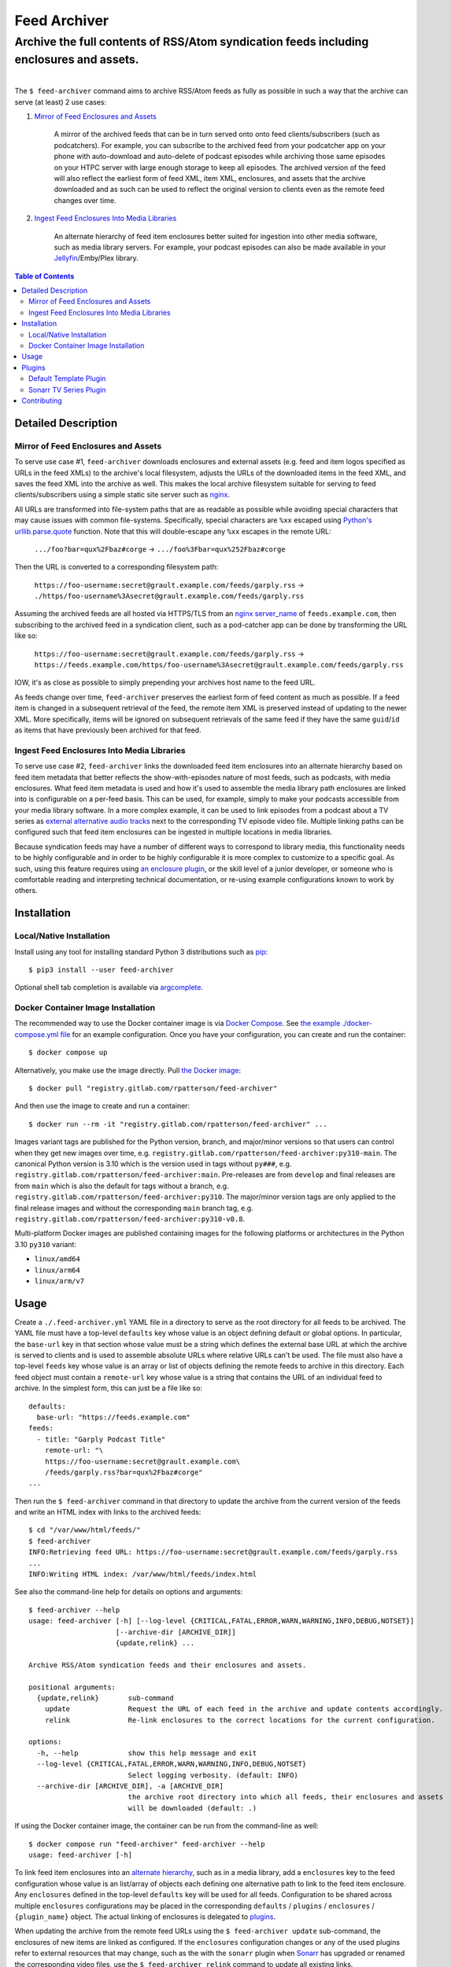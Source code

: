 .. SPDX-FileCopyrightText: 2023 Ross Patterson <me@rpatterson.net>
..
.. SPDX-License-Identifier: MIT

########################################################################################
Feed Archiver
########################################################################################
Archive the full contents of RSS/Atom syndication feeds including enclosures and assets.
****************************************************************************************

.. list-table::
   :class: borderless align-right

   * - .. figure:: https://img.shields.io/pypi/v/feed-archiver.svg?logo=pypi&label=PyPI&logoColor=gold
          :alt: PyPI latest release version
          :target: https://pypi.org/project/feed-archiver/
       .. figure:: https://img.shields.io/pypi/pyversions/feed-archiver.svg?logo=python&label=Python&logoColor=gold
          :alt: PyPI Python versions
          :target: https://pypi.org/project/feed-archiver/
       .. figure:: https://img.shields.io/badge/code%20style-black-000000.svg
          :alt: Python code style
          :target: https://github.com/psf/black
       .. figure:: https://api.reuse.software/badge/gitlab.com/rpatterson/feed-archiver
          :alt: REUSE license status
          :target: https://api.reuse.software/info/gitlab.com/rpatterson/feed-archiver

     - .. figure:: https://gitlab.com/rpatterson/feed-archiver/-/badges/release.svg
	  :alt: GitLab latest release
	  :target: https://gitlab.com/rpatterson/feed-archiver/-/releases
       .. figure:: https://gitlab.com/rpatterson/feed-archiver/badges/main/pipeline.svg
          :alt: GitLab CI/CD pipeline status
          :target: https://gitlab.com/rpatterson/feed-archiver/-/commits/main
       .. figure:: https://gitlab.com/rpatterson/feed-archiver/badges/main/coverage.svg
          :alt: GitLab coverage report
	  :target: https://gitlab.com/rpatterson/feed-archiver/-/commits/main
       .. figure:: https://img.shields.io/gitlab/stars/rpatterson/feed-archiver?gitlab_url=https%3A%2F%2Fgitlab.com&logo=gitlab
	  :alt: GitLab repo stars
	  :target: https://gitlab.com/rpatterson/feed-archiver

     - .. figure:: https://img.shields.io/github/v/release/rpatterson/feed-archiver?logo=github
	  :alt: GitHub release (latest SemVer)
	  :target: https://github.com/rpatterson/feed-archiver/releases
       .. figure:: https://github.com/rpatterson/feed-archiver/actions/workflows/build-test.yml/badge.svg
          :alt: GitHub Actions status
          :target: https://github.com/rpatterson/feed-archiver/actions/workflows/build-test.yml
       .. figure:: https://codecov.io/github/rpatterson/feed-archiver/branch/main/graph/badge.svg?token=GNKVQ8VYOU
          :alt: Codecov test coverage
	  :target: https://app.codecov.io/github/rpatterson/feed-archiver
       .. figure:: https://img.shields.io/github/stars/rpatterson/feed-archiver?logo=github
	  :alt: GitHub repo stars
	  :target: https://github.com/rpatterson/feed-archiver/

     - .. figure:: https://img.shields.io/docker/v/merpatterson/feed-archiver/main?sort=semver&logo=docker
          :alt: Docker Hub image version (latest semver)
          :target: https://hub.docker.com/r/merpatterson/feed-archiver
       .. figure:: https://img.shields.io/docker/pulls/merpatterson/feed-archiver?logo=docker
          :alt: Docker Hub image pulls count
          :target: https://hub.docker.com/r/merpatterson/feed-archiver
       .. figure:: https://img.shields.io/docker/stars/merpatterson/feed-archiver?logo=docker
	  :alt: Docker Hub stars
          :target: https://hub.docker.com/r/merpatterson/feed-archiver
       .. figure:: https://img.shields.io/docker/image-size/merpatterson/feed-archiver?logo=docker
	  :alt: Docker Hub image size (latest semver)
          :target: https://hub.docker.com/r/merpatterson/feed-archiver

     - .. figure:: https://img.shields.io/keybase/pgp/rpatterson?logo=keybase
          :alt: KeyBase PGP key ID
          :target: https://keybase.io/rpatterson
       .. figure:: https://img.shields.io/github/followers/rpatterson?style=social
          :alt: GitHub followers count
          :target: https://github.com/rpatterson
       .. figure:: https://img.shields.io/liberapay/receives/rpatterson.svg?logo=liberapay
          :alt: LiberaPay donated per week
          :target: https://liberapay.com/rpatterson/donate
       .. figure:: https://img.shields.io/liberapay/patrons/rpatterson.svg?logo=liberapay
          :alt: LiberaPay patrons count
          :target: https://liberapay.com/rpatterson/donate

The ``$ feed-archiver`` command aims to archive RSS/Atom feeds as fully as possible in
such a way that the archive can serve (at least) 2 use cases:

#. `Mirror of Feed Enclosures and Assets`_

    A mirror of the archived feeds that can be in turn served onto onto feed
    clients/subscribers (such as podcatchers).  For example, you can subscribe to the
    archived feed from your podcatcher app on your phone with auto-download and
    auto-delete of podcast episodes while archiving those same episodes on your HTPC
    server with large enough storage to keep all episodes.  The archived version of the
    feed will also reflect the earliest form of feed XML, item XML, enclosures, and
    assets that the archive downloaded and as such can be used to reflect the original
    version to clients even as the remote feed changes over time.

#. `Ingest Feed Enclosures Into Media Libraries`_

    An alternate hierarchy of feed item enclosures better suited for ingestion into
    other media software, such as media library servers.  For example, your podcast
    episodes can also be made available in your `Jellyfin`_/Emby/Plex library.

.. contents:: Table of Contents

****************************************************************************************
Detailed Description
****************************************************************************************

Mirror of Feed Enclosures and Assets
========================================================================================

To serve use case #1, ``feed-archiver`` downloads enclosures and external assets
(e.g. feed and item logos specified as URLs in the feed XMLs) to the archive's local
filesystem, adjusts the URLs of the downloaded items in the feed XML, and saves the feed
XML into the archive as well.  This makes the local archive filesystem suitable for
serving to feed clients/subscribers using a simple static site server such as `nginx`_.

All URLs are transformed into file-system paths that are as readable as possible while
avoiding special characters that may cause issues with common file-systems.
Specifically, special characters are ``%xx`` escaped using `Python's
urllib.parse.quote`_ function.  Note that this will double-escape any
``%xx`` escapes in the remote URL:

  ``.../foo?bar=qux%2Fbaz#corge`` -> ``.../foo%3Fbar=qux%252Fbaz#corge``

Then the URL is converted to a corresponding filesystem path:

  ``https://foo-username:secret@grault.example.com/feeds/garply.rss`` ->
  ``./https/foo-username%3Asecret@grault.example.com/feeds/garply.rss``

Assuming the archived feeds are all hosted via HTTPS/TLS from an `nginx server_name`_ of
``feeds.example.com``, then subscribing to the archived feed in a syndication client,
such as a pod-catcher app can be done by transforming the URL like so:

  ``https://foo-username:secret@grault.example.com/feeds/garply.rss`` ->
  ``https://feeds.example.com/https/foo-username%3Asecret@grault.example.com/feeds/garply.rss``

IOW, it's as close as possible to simply prepending your archives host name to the feed
URL.

As feeds change over time, ``feed-archiver`` preserves the earliest form of feed content
as much as possible.  If a feed item is changed in a subsequent retrieval of the feed,
the remote item XML is preserved instead of updating to the newer XML.  More
specifically, items will be ignored on subsequent retrievals of the same feed if they
have the same ``guid``/``id`` as items that have previously been archived for that feed.

Ingest Feed Enclosures Into Media Libraries
========================================================================================

To serve use case #2, ``feed-archiver`` links the downloaded feed item enclosures into
an alternate hierarchy based on feed item metadata that better reflects the
show-with-episodes nature of most feeds, such as podcasts, with media enclosures.  What
feed item metadata is used and how it's used to assemble the media library path
enclosures are linked into is configurable on a per-feed basis.  This can be used, for
example, simply to make your podcasts accessible from your media library software.  In a
more complex example, it can be used to link episodes from a podcast about a TV series
as `external alternative audio tracks`_ next to the corresponding TV episode video file.
Multiple linking paths can be configured such that feed item enclosures can be ingested
in multiple locations in media libraries.

Because syndication feeds may have a number of different ways to correspond to library
media, this functionality needs to be highly configurable and in order to be highly
configurable it is more complex to customize to a specific goal.  As such, using this
feature requires using `an enclosure plugin`_, or the skill level of a junior developer,
or someone who is comfortable reading and interpreting technical documentation, or
re-using example configurations known to work by others.


****************************************************************************************
Installation
****************************************************************************************

Local/Native Installation
========================================================================================

Install using any tool for installing standard Python 3 distributions such as `pip`_::

  $ pip3 install --user feed-archiver

Optional shell tab completion is available via `argcomplete`_.

Docker Container Image Installation
========================================================================================

The recommended way to use the Docker container image is via `Docker Compose`_.  See
`the example ./docker-compose.yml file`_ for an example configuration.  Once you have
your configuration, you can create and run the container::

  $ docker compose up

Alternatively, you make use the image directly.  Pull `the Docker image`_::

  $ docker pull "registry.gitlab.com/rpatterson/feed-archiver"

And then use the image to create and run a container::

  $ docker run --rm -it "registry.gitlab.com/rpatterson/feed-archiver" ...

Images variant tags are published for the Python version, branch, and major/minor
versions so that users can control when they get new images over time,
e.g. ``registry.gitlab.com/rpatterson/feed-archiver:py310-main``.  The canonical Python
version is 3.10 which is the version used in tags without ``py###``,
e.g. ``registry.gitlab.com/rpatterson/feed-archiver:main``.  Pre-releases are from
``develop`` and final releases are from ``main`` which is also the default for tags
without a branch, e.g. ``registry.gitlab.com/rpatterson/feed-archiver:py310``. The
major/minor version tags are only applied to the final release images and without the
corresponding ``main`` branch tag,
e.g. ``registry.gitlab.com/rpatterson/feed-archiver:py310-v0.8``.

Multi-platform Docker images are published containing images for the following
platforms or architectures in the Python 3.10 ``py310`` variant:

- ``linux/amd64``
- ``linux/arm64``
- ``linux/arm/v7``


****************************************************************************************
Usage
****************************************************************************************

Create a ``./.feed-archiver.yml`` YAML file in a directory to serve as the root
directory for all feeds to be archived.  The YAML file must have a top-level
``defaults`` key whose value is an object defining default or global options.  In
particular, the ``base-url`` key in that section whose value must be a string which
defines the external base URL at which the archive is served to clients and is used to
assemble absolute URLs where relative URLs can't be used.  The file must also have a
top-level ``feeds`` key whose value is an array or list of objects defining the remote
feeds to archive in this directory.  Each feed object must contain a ``remote-url`` key
whose value is a string that contains the URL of an individual feed to archive.  In the
simplest form, this can just be a file like so::

  defaults:
    base-url: "https://feeds.example.com"
  feeds:
    - title: "Garply Podcast Title"
      remote-url: "\
      https://foo-username:secret@grault.example.com\
      /feeds/garply.rss?bar=qux%2Fbaz#corge"
  ...

Then run the ``$ feed-archiver`` command in that directory to update the archive from
the current version of the feeds and write an HTML index with links to the archived
feeds::

  $ cd "/var/www/html/feeds/"
  $ feed-archiver
  INFO:Retrieving feed URL: https://foo-username:secret@grault.example.com/feeds/garply.rss
  ...
  INFO:Writing HTML index: /var/www/html/feeds/index.html

See also the command-line help for details on options and arguments::

  $ feed-archiver --help
  usage: feed-archiver [-h] [--log-level {CRITICAL,FATAL,ERROR,WARN,WARNING,INFO,DEBUG,NOTSET}]
		       [--archive-dir [ARCHIVE_DIR]]
		       {update,relink} ...

  Archive RSS/Atom syndication feeds and their enclosures and assets.

  positional arguments:
    {update,relink}       sub-command
      update              Request the URL of each feed in the archive and update contents accordingly.
      relink              Re-link enclosures to the correct locations for the current configuration.

  options:
    -h, --help            show this help message and exit
    --log-level {CRITICAL,FATAL,ERROR,WARN,WARNING,INFO,DEBUG,NOTSET}
			  Select logging verbosity. (default: INFO)
    --archive-dir [ARCHIVE_DIR], -a [ARCHIVE_DIR]
			  the archive root directory into which all feeds, their enclosures and assets
			  will be downloaded (default: .)

If using the Docker container image, the container can be run from the command-line as
well::

  $ docker compose run "feed-archiver" feed-archiver --help
  usage: feed-archiver [-h]

To link feed item enclosures into an `alternate hierarchy`_, such as in a media library,
add a ``enclosures`` key to the feed configuration whose value is an list/array of
objects each defining one alternative path to link to the feed item enclosure.  Any
``enclosures`` defined in the top-level ``defaults`` key will be used for all feeds.
Configuration to be shared across multiple ``enclosures`` configurations may be placed
in the corresponding ``defaults`` / ``plugins`` / ``enclosures`` / ``{plugin_name}``
object.  The actual linking of enclosures is delegated to `plugins`_.

When updating the archive from the remote feed URLs using the ``$ feed-archiver
update`` sub-command, the enclosures of new items are linked as configured.  If the
``enclosures`` configuration changes or any of the used plugins refer to external
resources that may change, such as the with the ``sonarr`` plugin when `Sonarr`_ has
upgraded or renamed the corresponding video files, use the  ``$ feed-archiver relink``
command to update all existing links.


****************************************************************************************
Plugins
****************************************************************************************

How feed item enclosures are linked into a media library is delegated to plugins or
add-ons.  Specifically, the ``plugin`` key in a ``enclosures`` configuration must be a
string which is the name of `a Python entry point`_ registered in the
``feedarchiver.enclosures`` group.  The entry point object reference must point to a
``feedarchiver.enclosures.EnclosurePlugin`` subclass which accepts the following arguments
when instantiated:

#. ``parent=dict``

   The ``feedarchiver.archive.Archive`` if the plugin is configured in ``defaults`` for
   all feeds or the ``feedarchiver.feed.ArchiveFeed`` if defined for a specific feed.

#. ``config=dict``

   The Python dictionary object from the de-serialized archive configuration YAML for
   this specific enclosure configuration.

and whose instances must be callable and accept the following arguments when called:

#. ``archive_feed=feedarchiver.feed.ArchiveFeed``

   The object ``feedarchiver`` uses internally to represent an individual feed in the
   archive.

#. ``feed_elem=xml.etree.ElementTree.Element``,
   ``item_elem=xml.etree.ElementTree.Element``

   The `Python XML element object`_ representing the whole feed, for RSS this is the
   ``<channel>`` child element while for Atom this is the root ``<feed>`` element, and
   the a similar object representing the specific feed item.

#. ``feed_parsed=feedparser.util.FeedParserDict``,
   ``item_parsed=feedparser.util.FeedParserDict``

   The `feedparser`_ object representing the whole feed and the specific feed item.

#. ``url_result=lxml.etree._ElementUnicodeResult``

   The `lmxl special string object`_ that contains the URL of the specific enclosure.
   Can be used to access the specific enclosure element.

#. ``enclosure_path=pathlib.Path``

   The path to the enclosure in the archive as a `Python pathlib.Path`_ object with the
   best guess at the most correct file basename, including the suffix or extension, for
   the given enclosure.  This suffix takes into account the suffix from the enclosure
   URL, the ``Content-Type`` header of the response to the enclosure URL request, and
   finally the value of any ``type`` attribute of the enclosure element XML.

#. ``match=re.Match``

   The `Python regular expression match object`_ if the ``match-pattern`` matched the
   string expanded from the `Python format string`_ in the ``match-string`` key.
   Particularly useful to designate `regular expression groups`_ in the
   ``match-pattern`` and then use the parts of ``match-string`` that matched those
   groups in the format ``template``.  If the ``match-pattern`` doesn't match then the
   enclosure will not be linked. If there are `symbolic group names`_,
   e.g. ``(?P<foo_group_name>.*)`` in the pattern, then they are also available by name
   in the format string, e.g ``{foo_group_name.lower()}``.  If no ``match-string`` is
   provided a default is used combining the feed title, item title, and enclosure
   basename with extension::

     {utils.quote_sep(feed_parsed.feed.title).strip()}/{utils.quote_sep(item_parsed.title).strip()}{enclosure_path.suffix}

If the plugin returns a value, it must be a list of strings and will be used as the
target paths at which to link the enclosure.  Relative paths are resolved against the
archive root.  These paths are not escaped, so if escaping is needed it must be a part
of the plugin configuration. If no plugins link a given enclosure, then any plugins
whose ``fallback`` key is ``true`` will be applied. Here's an example ``enclosures``
definition::

  defaults:
    base-url: "https://feeds.example.com"
    plugins:
      enclosures:
	sonarr:
	  url: "http://localhost:8989"
	  api-key: "????????????????????????????????"
    enclosures:
      # Link all feed item enclosures into the media library under the podcasts
      # directory.  Link items into an album directory named by series title if
      # matching.
      - template: "\
	/media/Library/Music/Podcasts\
	/{utils.quote_sep(feed_parsed.feed.title).strip()}\
	/{series_title}\
	/{utils.quote_sep(item_parsed.title).strip()}{enclosure_path.suffix}"
	match-string: "{utils.quote_sep(item_parsed.title).strip()}"
	match-pattern: "\
	(?P<item_title>.+) \\((?P<series_title>.+) \
	(?P<season_number>[0-9])(?P<episode_numbers>[0-9]+[0-9Ee& -]*)\\)"
      # Otherwise link into "self-titled" album directories of the same name as the
      # feed.
      - template: "\
        /media/Library/Music/Podcasts\
        /{utils.quote_sep(feed_parsed.feed.title).strip()}\
        /{utils.quote_sep(feed_parsed.feed.title).strip()}\
        /{utils.quote_sep(item_parsed.title).strip()}{enclosure_path.suffix}"
	fallback: true
  feeds:
    - remote-url: "\
      https://foo-username:secret@grault.example.com\
      /feeds/garply.rss?bar=qux%2Fbaz#corge"
      enclosures:
	# This particular feed is a podcast about a TV series/show.  Link enclosures
	# from feed items about an individual episode next to the episode video file as
	# an external audio track using a non-default plugin.
	- plugin: "sonarr"
	  match-string: "{utils.quote_sep(item_parsed.title).strip()}"
	  match-pattern: "\
	  (?P<item_title>.+) \\((?P<series_title>.+) \
	  (?P<season_number>[0-9])(?P<episode_numbers>[0-9]+[0-9Ee& -]*)\\)"
	  stem-append: "-garply"
  ...

Default Template Plugin
========================================================================================

If no ``plugin`` key is specified, the ``template`` plugin is used.  The link
path config may include the ``template`` key containing a `Python format string`_ which
will be expanded to determine where the feed item enclosure should be linked to.  The
default ``template`` is::

  ./Feeds/{utils.quote_sep(feed_parsed.feed.title).strip()}/{utils.quote_sep(item_parsed.title).strip()}{enclosure_path.suffix}

The format strings may reference any of `the arguments passed into enclosure plugins`_.

Sonarr TV Series Plugin
========================================================================================

The ``sonarr`` plugin uses values from the enclosure configuration and/or the ``match``
groups to lookup a TV series/show managed by `Sonarr`_, then lookup an episode video
file that corresponds to the feed item enclosure, and link the enclosure next to that
video file.  The ``enclosures`` configuration or ``match`` groups must contain:

- ``url`` and ``api-key`` used to `connect to the Sonarr API`_
- ``series_id`` or ``series_title`` used to `look up the TV show/series`_, note that
  using ``series_id`` saves on Sonarr API request per update
- ``season_number`` used to `lookup the episode file`_
- ``episode_numbers`` used to `lookup the episode file`_, plural to support
  multi-episode files

They may also include:

- ``stem-append`` containing a string to append to the episode file stem before the
  enclosure suffix/extension


****************************************************************************************
Contributing
****************************************************************************************

NOTE: `This project is hosted on GitLab`_.  There's `a mirror on GitHub`_ but please use
GitLab for reporting issues, submitting PRs/MRs and any other development or maintenance
activity.

See `the ./CONTRIBUTING.rst file`_ for more details on how to get started with
development.


.. _alternate hierarchy: `Ingest Feed Enclosures Into Media Libraries`_
.. _an enclosure plugin: `Plugins`_
.. _the arguments passed into enclosure plugins: `Plugins`_

.. _pip: https://pip.pypa.io/en/stable/installation/
.. _argcomplete: https://kislyuk.github.io/argcomplete/#installation
.. _a Python entry point:
   https://packaging.python.org/en/latest/specifications/entry-points/#data-model
.. _Python format string: https://docs.python.org/3/library/string.html#formatstrings
.. _Python regular expression match object:
   https://docs.python.org/3/library/re.html#match-objects
.. _regular expression groups: https://docs.python.org/3/library/re.html#index-17
.. _symbolic group names: https://docs.python.org/3/library/re.html#index-18
.. _Python's urllib.parse.quote:
   https://docs.python.org/3/library/urllib.parse.html#urllib.parse.quote
.. _Python pathlib.path:
   https://docs.python.org/3/library/pathlib.html#accessing-individual-parts
.. _Python XML element object:
    https://docs.python.org/3/library/xml.etree.elementtree.html#element-objects
.. _lmxl special string object: https://lxml.de/xpathxslt.html#xpath-return-values
.. _feedparser: https://pythonhosted.org/feedparser/index.html

.. _nginx: https://nginx.org/en/docs/
.. _nginx server_name: https://www.nginx.com/resources/wiki/start/topics/examples/server_blocks/

.. _Jellyfin: https://jellyfin.org/
.. _external alternative audio tracks:
   https://jellyfin.org/docs/general/server/media/external-audio-files.html
.. _Sonarr: https://sonarr.tv
.. _connect to the Sonarr API: https://github.com/Sonarr/Sonarr/wiki/API#url
.. _look up the TV show/series: https://github.com/Sonarr/Sonarr/wiki/Series#getid
.. _lookup the episode file: https://github.com/Sonarr/Sonarr/wiki/Episode#get

.. _the Docker image: https://hub.docker.com/r/merpatterson/feed-archiver
.. _`Docker Compose`: https://docs.docker.com/compose/
.. _`the example ./docker-compose.yml file`:
   https://gitlab.com/rpatterson/feed-archiver/blob/main/docker-compose.yml

.. _`This project is hosted on GitLab`:
   https://gitlab.com/rpatterson/feed-archiver
.. _`a mirror on GitHub`:
   https://github.com/rpatterson/feed-archiver
.. _`the ./CONTRIBUTING.rst file`:
   https://gitlab.com/rpatterson/feed-archiver/blob/main/CONTRIBUTING.rst
